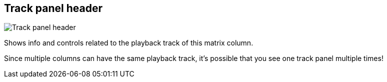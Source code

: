 [#track-panel-header]
== Track panel header

image:generated/screenshots/elements/track-panel/header.png[Track panel header, role="related thumb right"]

Shows info and controls related to the playback track of this matrix column.

Since multiple columns can have the same playback track, it's possible that you see one track panel multiple times!
